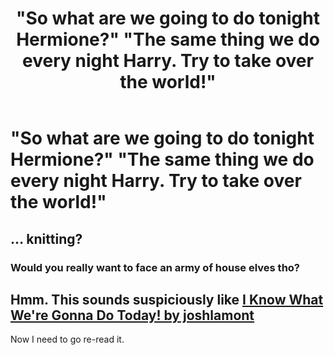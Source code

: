 #+TITLE: "So what are we going to do tonight Hermione?" "The same thing we do every night Harry. Try to take over the world!"

* "So what are we going to do tonight Hermione?" "The same thing we do every night Harry. Try to take over the world!"
:PROPERTIES:
:Author: swayinit
:Score: 50
:DateUnix: 1584428268.0
:DateShort: 2020-Mar-17
:FlairText: Prompt
:END:

** ... knitting?
:PROPERTIES:
:Author: Edocsiru
:Score: 12
:DateUnix: 1584444056.0
:DateShort: 2020-Mar-17
:END:

*** Would you really want to face an army of house elves tho?
:PROPERTIES:
:Author: Von_Usedom
:Score: 4
:DateUnix: 1584458787.0
:DateShort: 2020-Mar-17
:END:


** Hmm. This sounds suspiciously like [[https://www.tthfanfic.org/Series-2578][I Know What We're Gonna Do Today! by joshlamont]]

Now I need to go re-read it.
:PROPERTIES:
:Author: BDob73
:Score: 2
:DateUnix: 1584460408.0
:DateShort: 2020-Mar-17
:END:
